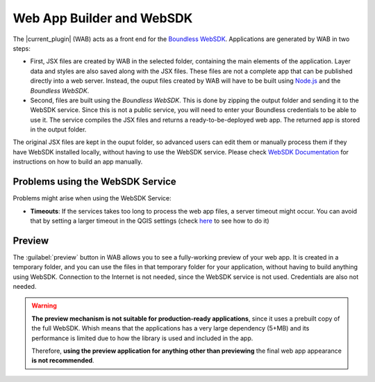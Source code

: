.. _qgis.webappbuilder.wabandwebsdk:

Web App Builder and WebSDK
==========================

The |current_plugin| (WAB) acts as a front end for the `Boundless WebSDK
<https://connect.boundlessgeo.com/docs/suite/sdk/latest/>`_. Applications are
generated by WAB in two steps:

- First, JSX files are created by WAB in the selected folder, containing the
  main elements of the application. Layer data and styles are also saved
  along with the JSX files. These files are not a complete app that can be
  published directly into a web server. Instead, the ouput files created by
  WAB will have to be built using `Node.js <https://nodejs.org>`_ and the
  *Boundless WebSDK*.

- Second, files are built using the *Boundless WebSDK*. This is done by
  zipping the output folder and sending it to the WebSDK service. Since this
  is not a public service, you will need to enter your Boundless credentials
  to be able to use it. The service compiles the JSX files and returns a
  ready-to-be-deployed web app. The returned app is stored in the output folder.

The original JSX files are kept in the ouput folder, so advanced users can
edit them or manually process them if they have WebSDK installed locally,
without having to use the WebSDK service. Please check `WebSDK Documentation
<https://connect.boundlessgeo.com/docs/suite/sdk/latest/getting_started.html>`_ for
instructions on how to build an app manually.

Problems using the WebSDK Service
---------------------------------

Problems might arise when using the WebSDK Service:

- **Timeouts**: If the services takes too long to process the web app files, a
  server timeout might occur. You can avoid that by setting a larger timeout
  in the QGIS settings (check `here <https://docs.qgis.org/2.14/en/docs/user_manual/introduction/qgis_configuration.html#network-menu>`_
  to see how to do it)


Preview
-------

The :guilabel:`preview` button in WAB allows you to see a fully-working
preview of your web app. It is created in a temporary folder, and you can
use the files in that temporary folder for your application, without having
to build anything using WebSDK. Connection to the Internet is not needed,
since the WebSDK service is not used. Credentials are also not needed.

.. warning::
   
   **The preview mechanism is not suitable for production-ready
   applications**, since it uses a prebuilt copy of the full WebSDK. Whish
   means that the applications has a very large dependency (5+MB) and its
   performance is limited due to how the library is used and included in the app.

   Therefore, **using the preview application for anything other than
   previewing** the final web app appearance **is not recommended**.